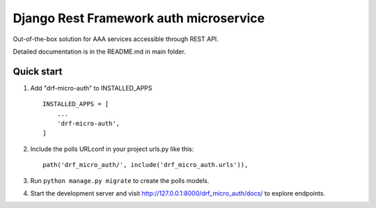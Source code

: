 =======================================
Django Rest Framework auth microservice
=======================================

Out-of-the-box solution for AAA services accessible through REST API.

Detailed documentation is in the README.md in main folder.

Quick start
-----------

1. Add "drf-micro-auth" to INSTALLED_APPS ::

    INSTALLED_APPS = [
        ...
        'drf-micro-auth',
    ]

2. Include the polls URLconf in your project urls.py like this::

    path('drf_micro_auth/', include('drf_micro_auth.urls')),

3. Run ``python manage.py migrate`` to create the polls models.

4. Start the development server and visit http://127.0.0.1:8000/drf_micro_auth/docs/ to explore endpoints.